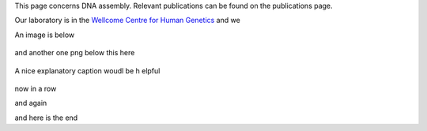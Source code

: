 .. title: DNA Assembly
.. slug: dna-assembly
.. date: 2023-09-27 14:05:17 UTC+01:00
.. tags: 
.. category: 
.. link: 
.. description: 
.. type: text

This page concerns DNA assembly. Relevant publications can be found on the publications page. 

Our laboratory is in the `Wellcome Centre for Human Genetics <http://www.well.ox.ac.uk>`_ and we 


An image is below

.. figure:: /images/sdspage.jpg 
    :alt: nice gel
    :width: 800
    :align: center   

and another one png below this here

.. figure:: /images/diag1.png
    :align: center
    :alt: nice diag
    :class: with-border
    :target: /people/

    A nice explanatory caption woudl be h elpful

now in a row

.. image:: /images/sdspage.jpg 
    :alt: nice gel
    :width: 45%
    :target: https://getnikola.com/

.. image:: /images/sdspage2.jpg 
    :alt: nice gel
    :width: 45% 
    :class: align-right   

and again   

.. image:: /images/sdspage.jpg 
    :alt: nice gel
    :width: 30%

.. image:: /images/sdspage2.jpg 
    :alt: nice gel
    :width: 30% 
    :align: center   

.. image:: /images/sdspage2.jpg 
    :alt: nice gel
    :width: 30% 
    :class: align-right  

and here is the end

